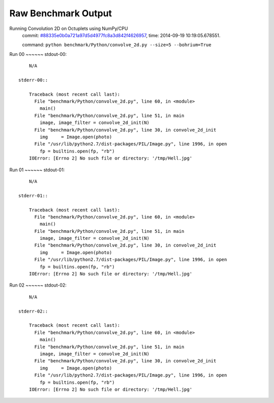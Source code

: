 
Raw Benchmark Output
====================

Running Convolution 2D on Octuplets using NumPy/CPU
    commit: `#88335e0b0a721a97d5d4977fc8a3d842f4626957 <https://bitbucket.org/bohrium/bohrium/commits/88335e0b0a721a97d5d4977fc8a3d842f4626957>`_,
    time: 2014-09-19 10:19:05.678551.

    command: ``python benchmark/Python/convolve_2d.py --size=5 --bohrium=True``

Run 00
~~~~~~    stdout-00::

        N/A

    stderr-00::

        Traceback (most recent call last):
          File "benchmark/Python/convolve_2d.py", line 60, in <module>
            main()
          File "benchmark/Python/convolve_2d.py", line 51, in main
            image, image_filter = convolve_2d_init(N)
          File "benchmark/Python/convolve_2d.py", line 30, in convolve_2d_init
            img     = Image.open(photo)
          File "/usr/lib/python2.7/dist-packages/PIL/Image.py", line 1996, in open
            fp = builtins.open(fp, "rb")
        IOError: [Errno 2] No such file or directory: '/tmp/Hell.jpg'
        



Run 01
~~~~~~    stdout-01::

        N/A

    stderr-01::

        Traceback (most recent call last):
          File "benchmark/Python/convolve_2d.py", line 60, in <module>
            main()
          File "benchmark/Python/convolve_2d.py", line 51, in main
            image, image_filter = convolve_2d_init(N)
          File "benchmark/Python/convolve_2d.py", line 30, in convolve_2d_init
            img     = Image.open(photo)
          File "/usr/lib/python2.7/dist-packages/PIL/Image.py", line 1996, in open
            fp = builtins.open(fp, "rb")
        IOError: [Errno 2] No such file or directory: '/tmp/Hell.jpg'
        



Run 02
~~~~~~    stdout-02::

        N/A

    stderr-02::

        Traceback (most recent call last):
          File "benchmark/Python/convolve_2d.py", line 60, in <module>
            main()
          File "benchmark/Python/convolve_2d.py", line 51, in main
            image, image_filter = convolve_2d_init(N)
          File "benchmark/Python/convolve_2d.py", line 30, in convolve_2d_init
            img     = Image.open(photo)
          File "/usr/lib/python2.7/dist-packages/PIL/Image.py", line 1996, in open
            fp = builtins.open(fp, "rb")
        IOError: [Errno 2] No such file or directory: '/tmp/Hell.jpg'
        



